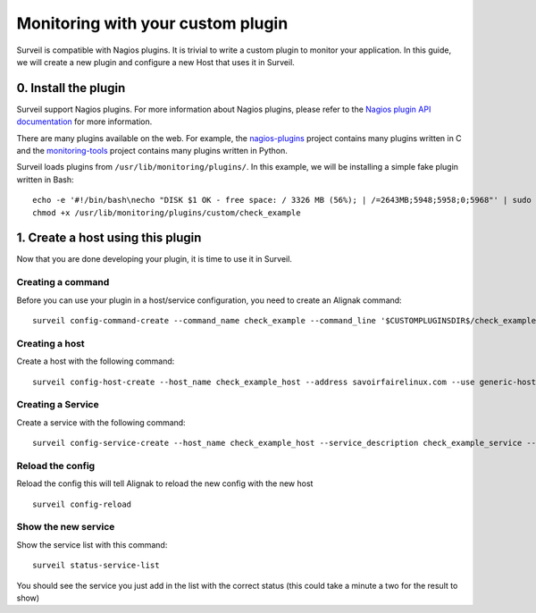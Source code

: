 .. role:: bash(code)
   :language: bash

Monitoring with your custom plugin
##################################

Surveil is compatible with Nagios plugins. It is trivial to write a custom plugin to monitor your application. In this guide, we will create a new plugin and configure a new Host that uses it in Surveil.

0. Install the plugin
~~~~~~~~~~~~~~~~~~~~~

Surveil support Nagios plugins. For more information about Nagios plugins, please refer to the `Nagios plugin API documentation <http://nagios.sourceforge.net/docs/3_0/pluginapi.html>`_ for more information.

There are many plugins available on the web. For example, the `nagios-plugins <https://github.com/nagios-plugins/nagios-plugins>`_ project contains many plugins written in C and the `monitoring-tools <https://github.com/savoirfairelinux/monitoring-tools>`_ project contains many plugins written in Python.

Surveil loads plugins from ``/usr/lib/monitoring/plugins/``. In this example, we will be installing  a simple fake plugin written in Bash: ::

    echo -e '#!/bin/bash\necho "DISK $1 OK - free space: / 3326 MB (56%); | /=2643MB;5948;5958;0;5968"' | sudo tee /usr/lib/monitoring/plugins/custom/check_example
    chmod +x /usr/lib/monitoring/plugins/custom/check_example

1. Create a host using this plugin
~~~~~~~~~~~~~~~~~~~~~~~~~~~~~~~~~~

Now that you are done developing your plugin, it is time to use it in Surveil.

Creating a command
------------------

Before you can use your plugin in a host/service configuration, you need to create an Alignak command: ::

    surveil config-command-create --command_name check_example --command_line '$CUSTOMPLUGINSDIR$/check_example $HOSTADDRESS$'

Creating a host
---------------

Create a host with the following command: ::

   surveil config-host-create --host_name check_example_host --address savoirfairelinux.com --use generic-host

Creating a Service
------------------

Create a service with the following command: ::

    surveil config-service-create --host_name check_example_host --service_description check_example_service --check_command "check_example" --max_check_attempts 4 --check_interval 5 --retry_interval 3 --check_period "24x7" --notification_interval 30 --notification_period "24x7" --contacts admin --contact_groups admins

Reload the config
-----------------

Reload the config this will tell Alignak to reload the new config with the new host ::

    surveil config-reload

Show the new service
--------------------

Show the service list with this command: ::

    surveil status-service-list


You should see the service you just add in the list with the correct status (this could take a minute a two for the
result to show)
